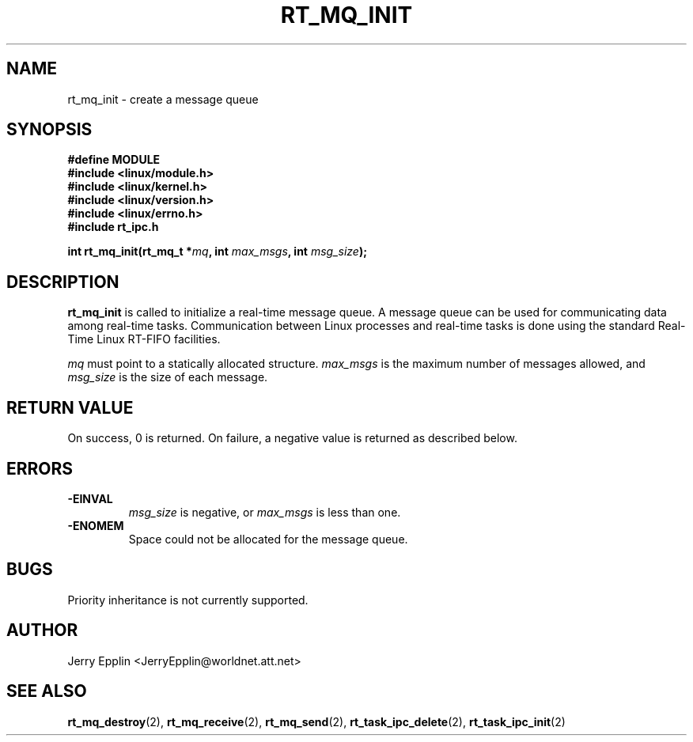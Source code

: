 .\"
.\" Copyright (C) 1997 Jerry Epplin.  All rights reserved.
.\"
.\" Permission is granted to make and distribute verbatim copies of this
.\" manual provided the copyright notice and this permission notice are
.\" preserved on all copies.
.\"
.\" Permission is granted to copy and distribute modified versions of this
.\" manual under the conditions for verbatim copying, provided that the
.\" entire resulting derived work is distributed under the terms of a
.\" permission notice identical to this one
.\" 
.\" The author assumes no responsibility for errors or omissions, or for
.\" damages resulting from the use of the information contained herein.
.\" 
.\" Formatted or processed versions of this manual, if unaccompanied by
.\" the source, must acknowledge the copyright and authors of this work.
.\"
.TH RT_MQ_INIT 2 "26 July 1997" "rt_ipc" "rt_ipc"
.SH NAME
rt_mq_init \- create a message queue
.SH SYNOPSIS
.nf
.B #define MODULE
.B #include <linux/module.h> 
.B #include <linux/kernel.h> 
.B #include <linux/version.h> 
.B #include <linux/errno.h> 
.B #include "rt_ipc.h"
.fi
.sp
.BI "int rt_mq_init(rt_mq_t *" mq ", int " max_msgs ", int " msg_size ");
.SH DESCRIPTION
.B rt_mq_init
is called to initialize a real-time message queue.  A message queue can
be used for communicating data among real-time tasks.  Communication
between Linux processes and real-time tasks is done using the standard
Real-Time Linux RT-FIFO facilities.
.PP
.I mq
must point to a statically allocated structure.
.I max_msgs
is the maximum number of messages allowed, and
.I msg_size
is the size of each message.
.SH "RETURN VALUE"
On success, 0 is returned.  On failure, a negative value is returned
as described below.
.SH ERRORS
.IP \fB-EINVAL\fP
.I msg_size
is negative, or
.I max_msgs
is less than one.
.IP \fB-ENOMEM\fP
Space could not be allocated for the message queue.
.SH "BUGS"
Priority inheritance is not currently supported.
.SH "AUTHOR"
Jerry Epplin <JerryEpplin@worldnet.att.net>
.SH "SEE ALSO"
.BR rt_mq_destroy (2),
.BR rt_mq_receive (2),
.BR rt_mq_send (2),
.BR rt_task_ipc_delete (2), 
.BR rt_task_ipc_init (2)
